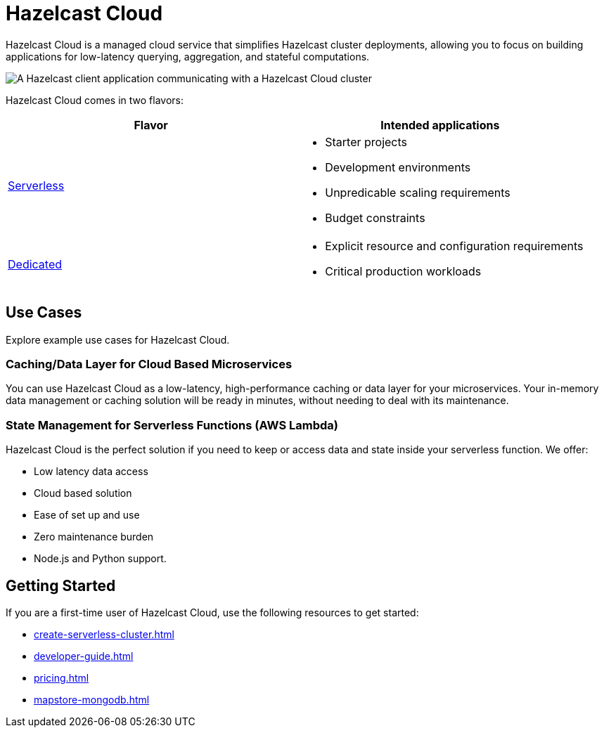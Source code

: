 = Hazelcast Cloud
:description: Hazelcast Cloud is a managed cloud service that simplifies Hazelcast cluster deployments, allowing you to focus on building applications for low-latency querying, aggregation, and stateful computations.
:page-aliases: use-cases.adoc, faq.adoc

{description}

image:serverless-app-server.svg[A Hazelcast client application communicating with a Hazelcast Cloud cluster]

Hazelcast Cloud comes in two flavors:

[cols="1a,1a"]
|===
|Flavor|Intended applications

|xref:serverless-clusters.adoc[Serverless]
|
- Starter projects
- Development environments
- Unpredicable scaling requirements
- Budget constraints

|xref:dedicated-clusters.adoc[Dedicated]
|
- Explicit resource and configuration requirements
- Critical production workloads
|===

== Use Cases

Explore example use cases for Hazelcast Cloud.

=== Caching/Data Layer for Cloud Based Microservices

You can use Hazelcast Cloud as a low-latency, high-performance caching or data layer for your microservices. Your in-memory data management or caching solution will be ready in minutes, without needing to deal with its maintenance.

=== State Management for Serverless Functions (AWS Lambda)

Hazelcast Cloud is the perfect solution if you need to keep or access data and state inside your serverless function. We offer:

- Low latency data access
- Cloud based solution
- Ease of set up and use
- Zero maintenance burden
- Node.js and Python support.

== Getting Started

If you are a first-time user of Hazelcast Cloud, use the following resources to get started:

- xref:create-serverless-cluster.adoc[]
- xref:developer-guide.adoc[]
- xref:pricing.adoc[]
- xref:mapstore-mongodb.adoc[]